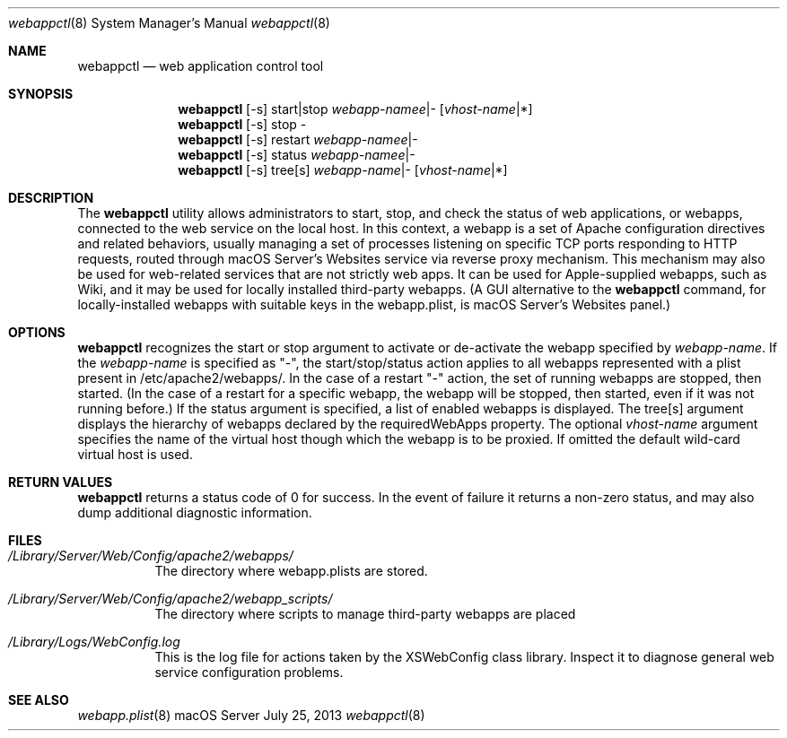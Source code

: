 .\"" Copyright (c) 2010-2016 Apple Inc. All Rights Reserved.
.\""
.\"" IMPORTANT NOTE: This file is licensed only for use on Apple-branded
.\"" computers and is subject to the terms and conditions of the Apple Software
.\"" License Agreement accompanying the package this file is a part of.
.\"" You may not port this file to another platform without Apple's written consent.
.\""
.Dd July 25, 2013
.Dt webappctl 8
.Os "macOS Server"
.Sh NAME
.Nm webappctl
.Nd web application control tool
.Sh SYNOPSIS
.Nm 
[-s] start|stop \fIwebapp-namee\fR|- [\fIvhost-name\fR|*]
.Nm 
[-s] stop -
.Nm 
[-s] restart \fIwebapp-namee\fR|-
.Nm 
[-s] status \fIwebapp-namee\fR|-
.Nm 
[-s] tree[s] \fIwebapp-name\fR|- [\fIvhost-name\fR|*]
.Sh DESCRIPTION
The
.Nm 
utility allows administrators to start, stop, and check the status of web applications, or webapps, 
connected to the web service on the local host. 
In this context, a webapp is a set of Apache configuration directives and related behaviors, usually managing a set of processes listening on specific TCP ports responding to HTTP requests, routed through
macOS Server's Websites service via reverse proxy mechanism. This mechanism may also be used for web-related services that are not
strictly web apps. It can be used for Apple-supplied webapps, such as Wiki, and it may be used for locally installed third-party
webapps. (A GUI alternative to the
.Nm
command, for locally-installed webapps with suitable keys in the webapp.plist, is macOS Server's Websites panel.)
.Pp
.Sh OPTIONS
.Nm
recognizes the start
or stop argument to activate or de-activate the webapp specified by \fIwebapp-name\fR.
If the \fIwebapp-name\fR is specified as "-", 
the start/stop/status action applies to all webapps represented with a plist present in /etc/apache2/webapps/.
In the case of a restart "-" action, the set of running webapps are stopped, then started. (In the case of a restart for 
a specific webapp, the webapp will be stopped, then started, even if it was not running before.)
If the status argument is specified, a list of enabled webapps is displayed. The tree[s] argument displays
the hierarchy of webapps declared by the requiredWebApps property.
The optional \fIvhost-name\fR argument specifies the name of the virtual host though which the webapp is to be proxied.
If omitted the default wild-card virtual host is used.
.Sh RETURN VALUES
.Nm
returns a status code of 0 for success. In the event of failure it returns a non-zero status,
and may also dump additional diagnostic information.
.Sh FILES
.Bl -tag -width indent
.It Pa /Library/Server/Web/Config/apache2/webapps/ 
The directory where webapp.plists are stored.
.It Pa /Library/Server/Web/Config/apache2/webapp_scripts/ 
The directory where scripts to manage third-party webapps are placed
.It Pa /Library/Logs/WebConfig.log 
This is the log file for actions taken by the XSWebConfig class library. Inspect it to diagnose general web
service configuration problems. 
.El
.Sh SEE ALSO
.Xr webapp.plist 8
